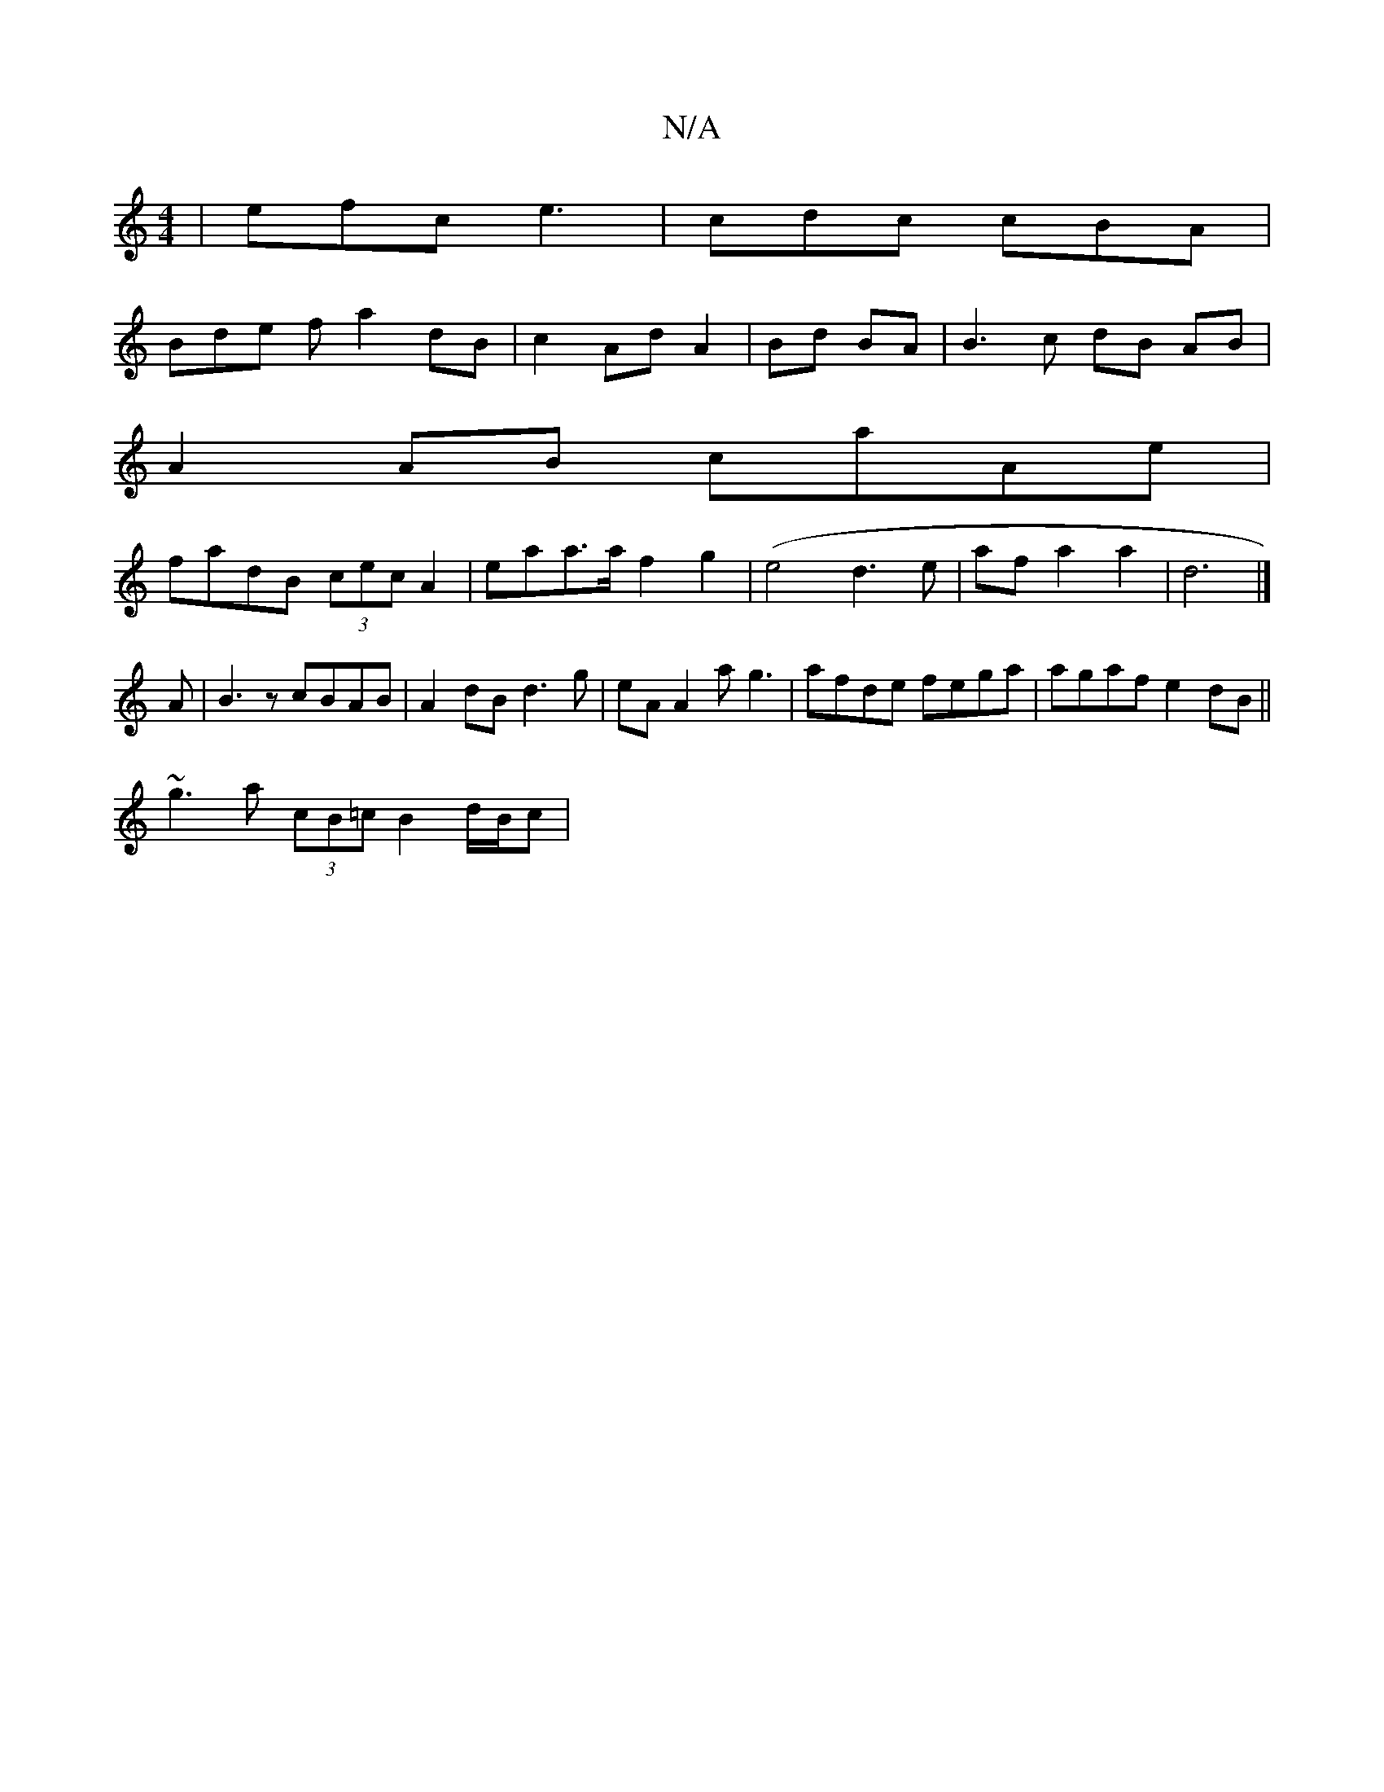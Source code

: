 X:1
T:N/A
M:4/4
R:N/A
K:Cmajor
| efc e3- | cdc cBA |
Bde f a2 dB|c2 Ad A2|Bd BA|B3c dB AB|
A2 AB caAe|
fadB (3cec A2|eaa>a f2g2|(e4 d3e | afa2 a2 | d6 |]
A|B3z cBAB |A2dB d3g|eA A2 ag3|afde fega|agaf e2 dB||
~g3a (3cB=c B2d/2B/2c|
